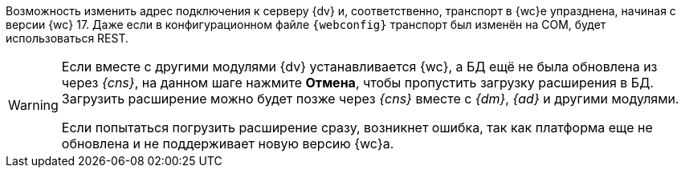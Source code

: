 //tag::transport[]
Возможность изменить адрес подключения к серверу {dv} и, соответственно, транспорт в {wc}е упразднена, начиная с версии {wc} 17. Даже если в конфигурационном файле `{webconfig}` транспорт был изменён на COM, будет использоваться REST.
//end::transport[]

// tag::notyet[]
[WARNING]
====
// tag::nonoyet[]
Если вместе с другими модулями {dv} устанавливается {wc}, а БД ещё не была обновлена из через _{cns}_, на данном шаге нажмите *Отмена*, чтобы пропустить загрузку расширения в БД. Загрузить расширение можно будет позже через _{cns}_ вместе с _{dm}_, _{ad}_ и другими модулями.

Если попытаться погрузить расширение сразу, возникнет ошибка, так как платформа еще не обновлена и не поддерживает новую версию {wc}а.
// end::nonoyet[]
====
// end::notyet[]